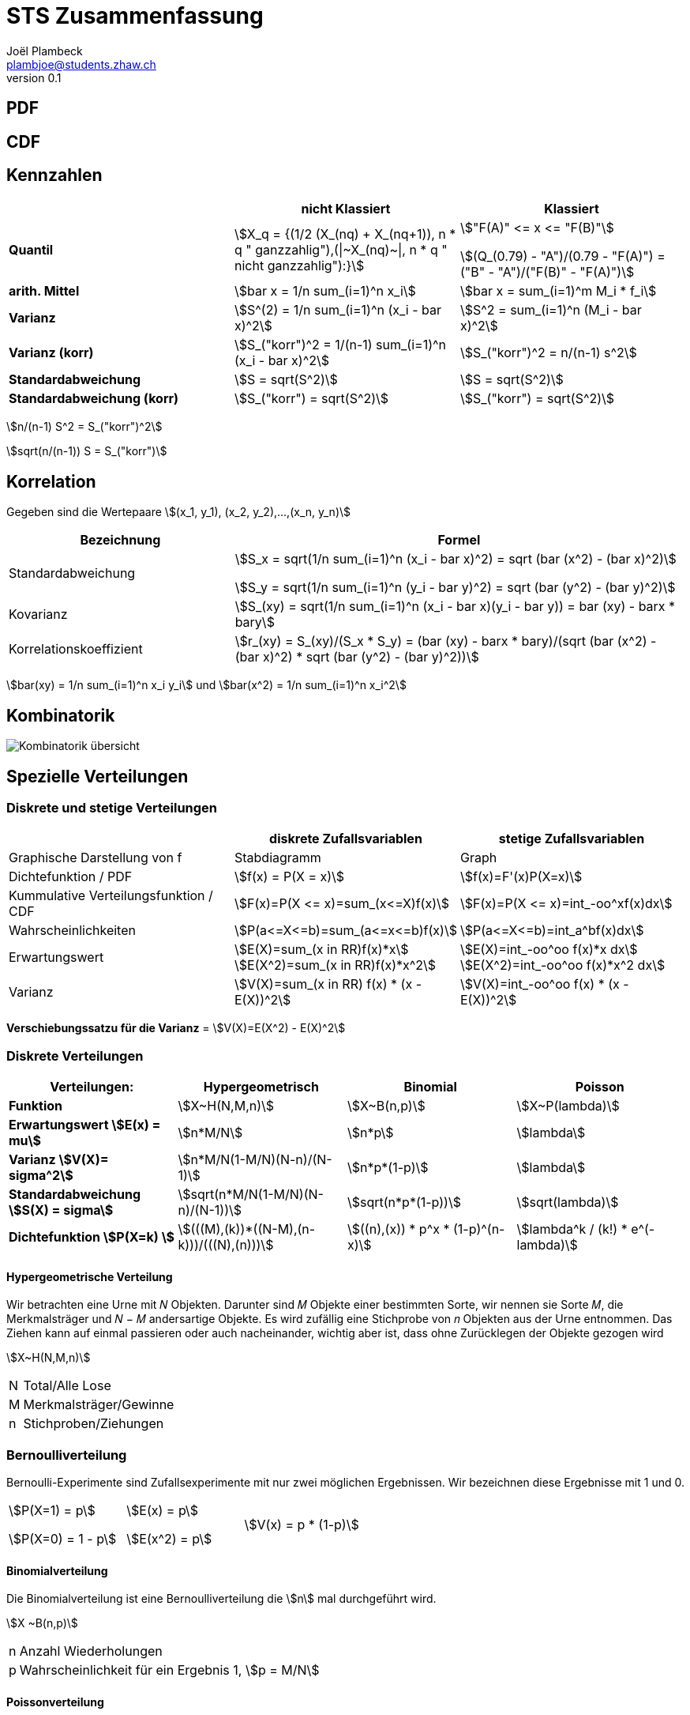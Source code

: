 = STS Zusammenfassung
Joël Plambeck <plambjoe@students.zhaw.ch>
0.1,

:toc:
:secnums:
:icons: font
:stem: asciimath
:imagesdir: img

== PDF

== CDF

== Kennzahlen

[%header, stripes="even"]
|===

| ^.^|nicht Klassiert ^.^|Klassiert

.^|**Quantil**
^.^|stem:[X_q = {(1/2 (X_(nq) + X_(nq+1)), n * q " ganzzahlig"),(\|~X_(nq)~\|, n * q " nicht ganzzahlig"):}]
^.^|stem:["F(A)" <= x  <= "F(B)"]

stem:[(Q_(0.79) - "A")/(0.79 - "F(A)") = ("B" - "A")/("F(B)" - "F(A)")]

.^|**arith. Mittel**
^.^|stem:[bar x = 1/n sum_(i=1)^n x_i]
^.^|stem:[bar x = sum_(i=1)^m M_i * f_i]

.^|**Varianz**
^.^|stem:[S^(2) = 1/n sum_(i=1)^n (x_i - bar x)^2]
^.^|stem:[S^2 = sum_(i=1)^n (M_i - bar x)^2]

.^|**Varianz (korr)**
^.^|stem:[S_("korr")^2 = 1/(n-1) sum_(i=1)^n (x_i - bar x)^2]
^.^|stem:[S_("korr")^2 = n/(n-1) s^2]

.^|**Standardabweichung**
^.^|stem:[S = sqrt(S^2)]
^.^|stem:[S = sqrt(S^2)]

.^|**Standardabweichung (korr)**
^.^|stem:[S_("korr") = sqrt(S^2)]
^.^|stem:[S_("korr") = sqrt(S^2)]

|===

stem:[n/(n-1) S^2 = S_("korr")^2]

stem:[sqrt(n/(n-1)) S = S_("korr")]

== Korrelation

Gegeben sind die Wertepaare stem:[(x_1, y_1), (x_2, y_2),...,(x_n, y_n)]

[%header, cols="1,2", stripes="even"]
|===
|Bezeichnung |Formel

.^|Standardabweichung 
^.^|
stem:[S_x = sqrt(1/n sum_(i=1)^n (x_i - bar x)^2) = sqrt (bar (x^2) - (bar x)^2)] 

stem:[S_y = sqrt(1/n sum_(i=1)^n (y_i - bar y)^2) = sqrt (bar (y^2) - (bar y)^2)]

.^|Kovarianz
^.^|stem:[S_(xy) = sqrt(1/n sum_(i=1)^n (x_i - bar x)(y_i - bar y)) = bar (xy) - barx * bary]

.^|Korrelationskoeffizient
^.^|
stem:[r_(xy) = S_(xy)/(S_x * S_y) = (bar (xy) - barx * bary)/(sqrt (bar (x^2) - (bar x)^2) * sqrt (bar (y^2) - (bar y)^2))]

|===

stem:[bar(xy) = 1/n sum_(i=1)^n x_i y_i] und
stem:[bar(x^2) = 1/n sum_(i=1)^n x_i^2]

== Kombinatorik

image::bil_kombinatorik_uebersicht.png[Kombinatorik übersicht]


== Spezielle Verteilungen

=== Diskrete und stetige Verteilungen

|===
|                       | diskrete Zufallsvariablen | stetige Zufallsvariablen

| Graphische Darstellung von f | Stabdiagramm      | Graph
a|Dichtefunktion / PDF  | stem:[f(x) = P(X = x)]   | stem:[f(x)=F'(x)P(X=x)]

a| Kummulative Verteilungsfunktion / CDF | stem:[F(x)=P(X <= x)=sum_(x<=X)f(x)] | stem:[F(x)=P(X <= x)=int_-oo^xf(x)dx]

a| Wahrscheinlichkeiten | stem:[P(a<=X<=b)=sum_(a<=x<=b)f(x)] | stem:[P(a<=X<=b)=int_a^bf(x)dx]

a| Erwartungswert       | stem:[E(X)=sum_(x in RR)f(x)*x] 
stem:[E(X^2)=sum_(x in RR)f(x)*x^2] 
| stem:[E(X)=int_-oo^oo f(x)*x dx] 
stem:[E(X^2)=int_-oo^oo f(x)*x^2 dx]

a| Varianz              | stem:[V(X)=sum_(x in RR) f(x) * (x - E(X))^2] |stem:[V(X)=int_-oo^oo f(x) * (x - E(X))^2]


|===

**Verschiebungssatzu für die Varianz** = stem:[V(X)=E(X^2) - E(X)^2]

=== Diskrete Verteilungen

[cols="<.^s,3*^.^"]
|===
|Verteilungen:                              | Hypergeometrisch                      | Binomial              | Poisson

| Funktion                                  | stem:[X~H(N,M,n)]                     | stem:[X~B(n,p)]       | stem:[X~P(lambda)]
| Erwartungswert stem:[E(x) = mu]           | stem:[n*M/N]                          | stem:[n*p]            | stem:[lambda]
| Varianz stem:[V(X)= sigma^2]              | stem:[n*M/N(1-M/N)(N-n)/(N-1)]        | stem:[n*p*(1-p)]      | stem:[lambda]
| Standardabweichung stem:[S(X) = sigma]    | stem:[sqrt(n*M/N(1-M/N)(N-n)/(N-1))]  | stem:[sqrt(n*p*(1-p))] | stem:[sqrt(lambda)]
| Dichtefunktion stem:[P(X=k) ]             | stem:[(((M),(k))*((N-M),(n-k)))/(((N),(n)))] | stem:[((n),(x)) * p^x * (1-p)^(n-x)] | stem:[lambda^k / (k!) * e^(-lambda)]

|===

==== Hypergeometrische Verteilung
Wir betrachten eine Urne mit 𝑁 Objekten. Darunter sind 𝑀 Objekte einer bestimmten Sorte, wir nennen sie Sorte 𝑀, die Merkmalsträger und 𝑁 − 𝑀 andersartige Objekte. Es wird zufällig eine Stichprobe von 𝑛 Objekten aus der Urne entnommen. Das Ziehen kann auf einmal passieren oder auch nacheinander, wichtig aber ist, dass ohne Zurücklegen der Objekte gezogen wird

stem:[X~H(N,M,n)]

[horizontal]
N:: Total/Alle Lose
M:: Merkmalsträger/Gewinne
n:: Stichproben/Ziehungen

=== Bernoulliverteilung

Bernoulli-Experimente sind Zufallsexperimente mit nur zwei möglichen Ergebnissen. Wir bezeichnen diese Ergebnisse mit 1 und 0.

[cols="3*", grid="none", frame="none"]
|===
|stem:[P(X=1) = p]

stem:[P(X=0) = 1 - p]

|stem:[E(x) = p]

stem:[E(x^2) = p]

|stem:[V(x) = p * (1-p)]
|===

==== Binomialverteilung

Die Binomialverteilung ist eine Bernoulliverteilung die stem:[n] mal durchgeführt wird.

stem:[X ~B(n,p)]

[horizontal]
n:: Anzahl Wiederholungen
p:: Wahrscheinlichkeit für ein Ergebnis 1,  stem:[p = M/N]

==== Poissonverteilung

Die Poisson Verteilung wird immer dort als stochastisches Modell benutzt, wenn es um die Wahrscheinlichkeit für das Eintreten einer bestimmten Anzahl gleichartiger Ereignisse geht, welche in einem gegebenen Bereich beliebig oft auftreten können.


== Standardnomarlverteilung

stem:[P(|x-mu| <= e)]

stem:[X~N(mu,sigma)]

stem:[phi_(mu,sigma)(x) = phi((x-mu)/sigma)]

=== Approximaiton durch Normalverteilung

. Geschlossenes Intervall zu offenes intervall: stem:[P(? < X < ?) -> P(?+1 <= X <= ?-1)]
. Intervall um 0.5 auf beiden Seiten vergrössern: stem:[P(?-0.5 <= Y <= ?+0.5)]

== Zentraler Grenzwertsatz (ZGS)

|===
| | Summe | Arithmethisches Mittel

| Erwartungswert | stem:[E(x) = mu * n] | stem:[E(x) = mu]
.^| Varianz        .^| stem:[V(x) = sigma^2 *n] .^| stem:[V(x) = sigma^2 / n] 

|===

[cols="3,7",grid="none", frame="none"]
|===
| image:BernoulliVerteilung.png[Bernoulli Verteilung, width="300px"] |stem:[E(betax) = int_0^1 f(x)dx ]

stem:[V(alphax) = alpha * E(betax) * (1 - E(betax))]

|===

== Schliessende Statistik

=== Grösse des Vertrauensintervall (VI)

* Je grösser das stem:[gamma], desto grösser das VI
* Je grösser der Stichprobenumfang stem:[n], desto kleiner das VI (bei konsistenten Schätzfunktionen)
* Bei unbekannter Varianz wird ds VI grösser

image:Vertrauensintervalle.png[Vertrauensintervalle]

== Tabelle

link:img/TabellenVerteilungen.pdf[Tabellen Verteilung, window=_blank]